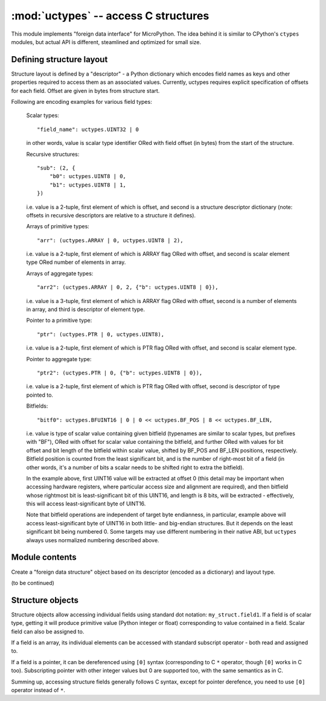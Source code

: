 :mod:`uctypes` -- access C structures
=====================================

.. module:: uctypes
   :synopsis: access C structures

This module implements "foreign data interface" for MicroPython. The idea
behind it is similar to CPython's ``ctypes`` modules, but actual API is
different, steamlined and optimized for small size.

Defining structure layout
-------------------------

Structure layout is defined by a "descriptor" - a Python dictionary which
encodes field names as keys and other properties required to access them as
an associated values. Currently, uctypes requires explicit specification of
offsets for each field. Offset are given in bytes from structure start.

Following are encoding examples for various field types:

   Scalar types::

    "field_name": uctypes.UINT32 | 0

   in other words, value is scalar type identifier ORed with field offset
   (in bytes) from the start of the structure.

   Recursive structures::

    "sub": (2, {
        "b0": uctypes.UINT8 | 0,
        "b1": uctypes.UINT8 | 1,
    })

   i.e. value is a 2-tuple, first element of which is offset, and second is
   a structure descriptor dictionary (note: offsets in recursive descriptors
   are relative to a structure it defines).

   Arrays of primitive types::

      "arr": (uctypes.ARRAY | 0, uctypes.UINT8 | 2),

   i.e. value is a 2-tuple, first element of which is ARRAY flag ORed
   with offset, and second is scalar element type ORed number of elements
   in array.

   Arrays of aggregate types::

    "arr2": (uctypes.ARRAY | 0, 2, {"b": uctypes.UINT8 | 0}),

   i.e. value is a 3-tuple, first element of which is ARRAY flag ORed
   with offset, second is a number of elements in array, and third is
   descriptor of element type.

   Pointer to a primitive type::

    "ptr": (uctypes.PTR | 0, uctypes.UINT8),

   i.e. value is a 2-tuple, first element of which is PTR flag ORed
   with offset, and second is scalar element type.

   Pointer to aggregate type::

    "ptr2": (uctypes.PTR | 0, {"b": uctypes.UINT8 | 0}),

   i.e. value is a 2-tuple, first element of which is PTR flag ORed
   with offset, second is descriptor of type pointed to.

   Bitfields::

    "bitf0": uctypes.BFUINT16 | 0 | 0 << uctypes.BF_POS | 8 << uctypes.BF_LEN,

   i.e. value is type of scalar value containing given bitfield (typenames are
   similar to scalar types, but prefixes with "BF"), ORed with offset for
   scalar value containing the bitfield, and further ORed with values for
   bit offset and bit length of the bitfield within scalar value, shifted by
   BF_POS and BF_LEN positions, respectively. Bitfield position is counted
   from the least significant bit, and is the number of right-most bit of a
   field (in other words, it's a number of bits a scalar needs to be shifted
   right to extra the bitfield).

   In the example above, first UINT16 value will be extracted at offset 0
   (this detail may be important when accessing hardware registers, where
   particular access size and alignment are required), and then bitfield
   whose rightmost bit is least-significant bit of this UINT16, and length
   is 8 bits, will be extracted - effectively, this will access
   least-significant byte of UINT16.

   Note that bitfield operations are independent of target byte endianness,
   in particular, example above will access least-significant byte of UINT16
   in both little- and big-endian structures. But it depends on the least
   significant bit being numbered 0. Some targets may use different
   numbering in their native ABI, but ``uctypes`` always uses normalized
   numbering described above.

Module contents
---------------

.. class:: struct(descriptor, layout_type)

   Create a "foreign data structure" object based on its descriptor (encoded
   as a dictionary) and layout type.

.. data:: LITTLE_ENDIAN

   Little-endian packed structure. (Packed means that every field occupies
   exactly many bytes as defined in the descriptor, i.e. alignment is 1).

.. data:: BIG_ENDIAN

   Big-endian packed structure.

.. data:: NATIVE

   Native structure - with data endianness and alignment conforming to
   the target ABI.

.. function:: sizeof(struct)

   Return size of data structure in bytes. Argument can be either structure
   class or specific instantiated structure object (or its field).

.. function:: addressof(obj)

   Return address of an object. Argument should be bytes, bytearray or
   other object supporting buffer protocol (and address of this buffer
   is what actually returned).

(to be continued)

Structure objects
-----------------

Structure objects allow accessing individual fields using standard dot
notation: ``my_struct.field1``. If a field is of scalar type, getting
it will produce primitive value (Python integer or float) corresponding
to value contained in a field. Scalar field can also be assigned to.

If a field is an array, its individual elements can be accessed with
standard subscript operator - both read and assigned to.

If a field is a pointer, it can be dereferenced using ``[0]`` syntax
(corresponding to C ``*`` operator, though ``[0]`` works in C too).
Subscripting pointer with other integer values but 0 are supported too,
with the same semantics as in C.

Summing up, accessing structure fields generally follows C syntax,
except for pointer derefence, you need to use ``[0]`` operator instead
of ``*``.
